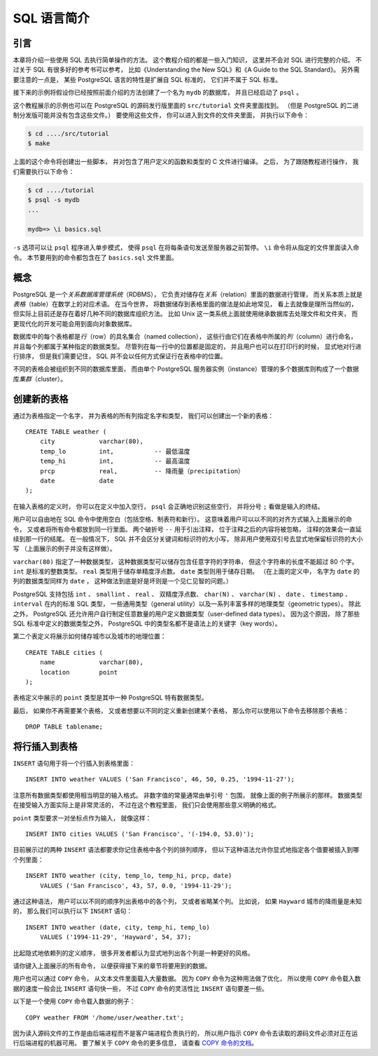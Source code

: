 SQL 语言简介
======================


引言
--------------

..
    This chapter provides an overview of how to use SQL to perform simple operations. 

    This tutorial is only intended to give you an introduction 
    and is in no way a complete tutorial on SQL. 

    Numerous books have been written on SQL, 
    including Understanding the New SQL and A Guide to the SQL Standard. 
    You should be aware that 
    some PostgreSQL language features are extensions to the standard.

本章将介绍一些使用 SQL 去执行简单操作的方法。
这个教程介绍的都是一些入门知识，
这里并不会对 SQL 进行完整的介绍。
不过关于 SQL 有很多好的参考书可以参考，
比如《Understanding the New SQL》和《A Guide to the SQL Standard》。
另外需要注意的一点是，
某些 PostgreSQL 语言的特性是扩展自 SQL 标准的，
它们并不属于 SQL 标准。

..
    In the examples that follow, 
    we assume that you have created a database named mydb, 
    as described in the previous chapter, 
    and have been able to start psql.

接下来的示例将假设你已经按照前面介绍的方法创建了一个名为 ``mydb`` 的数据库，
并且已经启动了 ``psql`` 。

..
    Examples in this manual can also be found in the PostgreSQL source distribution 
    in the directory src/tutorial/. 
    (Binary distributions of PostgreSQL might not compile these files.) 
    To use those files, 
    first change to that directory and run make:

这个教程展示的示例也可以在 PostgreSQL 的源码发行版里面的 ``src/tutorial`` 文件夹里面找到。
（但是 PostgreSQL 的二进制分发版可能并没有包含这些文件。）
要使用这些文件，
你可以进入到文件的文件夹里面，
并执行以下命令：

.. code-block:: bash

    $ cd ..../src/tutorial
    $ make

..
    This creates the scripts and compiles the C files containing user-defined functions and types. 
    Then, 
    to start the tutorial, 
    do the following:

上面的这个命令将创建出一些脚本，
并对包含了用户定义的函数和类型的 C 文件进行编译。
之后，
为了跟随教程进行操作，
我们需要执行以下命令：

.. code-block:: bash

    $ cd ..../tutorial
    $ psql -s mydb
    ...

    mydb=> \i basics.sql

..
    The \i command reads in commands from the specified file. 
    psql's -s option puts you in single step mode 
    which pauses before sending each statement to the server. 
    The commands used in this section are in the file basics.sql.

``-s`` 选项可以让 ``psql`` 程序进入单步模式，
使得 ``psql`` 在将每条语句发送至服务器之前暂停。
``\i`` 命令将从指定的文件里面读入命令。
本节要用到的命令都包含在了 ``basics.sql`` 文件里面。


概念
-----------

..
    PostgreSQL is a *relational database management system* (RDBMS). 
    That means it is a system for managing data stored in *relations*. 
    Relation is essentially a mathematical term for *table*. 

    The notion of storing data in tables is so commonplace today that it might seem inherently obvious, 
    but there are a number of other ways of organizing databases. 

    Files and directories on Unix-like operating systems form an example of a hierarchical database. 
    A more modern development is the object-oriented database.

PostgreSQL 是一个\ *关系数据库管理系统*\ （RDBMS），
它负责对储存在\ *关系*\ （relation）里面的数据进行管理，
而关系本质上就是\ *表格*\ （table）在数学上的对应术语。
在当今世界，
将数据储存到表格里面的做法是如此地常见，
看上去就像是理所当然似的，
但实际上目前还是存在着好几种不同的数据库组织方法。
比如 Unix 这一类系统上面就使用继承数据库去处理文件和文件夹，
而更现代化的开发可能会用到面向对象数据库。

..
    Each table is a named collection of *rows*. 
    Each row of a given table has the same set of named *columns*, 
    and each column is of a specific data type. 
    Whereas columns have a fixed order in each row, 
    it is important to remember that 
    SQL does not guarantee the order of the rows within the table in any way 
    (although they can be explicitly sorted for display).

数据库中的每个表格都是\ *行*\ （row）的具名集合（named collection），
这些行由它们在表格中所属的\ *列*\ （column）进行命名，
并且每个列都属于某种指定的数据类型。
尽管列在每一行中的位置都是固定的，
并且用户也可以在打印行的时候，
显式地对行进行排序，
但是我们需要记住，
SQL 并不会以任何方式保证行在表格中的位置。

..
    Tables are grouped into databases, 
    and a collection of databases managed by a single PostgreSQL server instance 
    constitutes a database *cluster*.

不同的表格会被组织到不同的数据库里面，
而由单个 PostgreSQL 服务器实例（instance）管理的多个数据库则构成了一个数据库\ *集群*\ （cluster）。


创建新的表格
---------------------

..
    You can create a new table by specifying the table name, 
    along with all column names and their types:

通过为表格指定一个名字，
并为表格的所有列指定名字和类型，
我们可以创建出一个新的表格：

::

    CREATE TABLE weather (
        city            varchar(80),
        temp_lo         int,           -- 最低温度
        temp_hi         int,           -- 最高温度
        prcp            real,          -- 降雨量（precipitation）
        date            date
    );

..
    You can enter this into psql with the line breaks. 
    psql will recognize that the command is not terminated 
    until the semicolon.

在输入表格的定义时，
你可以在定义中加入空行，
``psql`` 会正确地识别这些空行，
并将分号 ``;`` 看做是输入的终结。

..
    White space (i.e., spaces, tabs, and newlines) can be used freely in SQL commands. 
    That means you can type the command aligned differently than above, 
    or even all on one line. 
    Two dashes ("--") introduce comments. 
    Whatever follows them is ignored up to the end of the line. 
    SQL is case insensitive about key words and identifiers, 
    except when identifiers are double-quoted to preserve the case (not done above).

用户可以自由地在 SQL 命令中使用空白（包括空格、制表符和新行）。
这意味着用户可以以不同的对齐方式输入上面展示的命令，
又或者将所有命令都放到同一行里面。
两个破折号 ``--`` 用于引出注释，
位于注释之后的内容将被忽略，
注释的效果会一直延续到那一行的结尾。
在一般情况下，
SQL 并不会区分关键词和标识符的大小写，
除非用户使用双引号去显式地保留标识符的大小写
（上面展示的例子并没有这样做）。

..
    varchar(80) specifies a data type 
    that can store arbitrary character strings up to 80 characters in length. 
    int is the normal integer type. 
    real is a type for storing single precision floating-point numbers. 
    date should be self-explanatory. 
    (Yes, 
    the column of type date is also named date. 
    This might be convenient or confusing — you choose.)

``varchar(80)`` 指定了一种数据类型，
这种数据类型可以储存包含任意字符的字符串，
但这个字符串的长度不能超过 80 个字。
``int`` 是标准的整数类型。
``real`` 类型用于储存单精度浮点数。
``date`` 类型则用于储存日期。
（在上面的定义中，
名字为 ``date`` 的列的数据类型同样为 ``date`` ，
这种做法到底是好是坏则是一个见仁见智的问题。）

..
    PostgreSQL supports the standard SQL types int, smallint, real, double precision, char(N), varchar(N), date, time, timestamp, and interval, 
    as well as other types of general utility 
    and a rich set of geometric types. 

    PostgreSQL can be customized with an arbitrary number of user-defined data types. 

    Consequently, 
    type names are not key words in the syntax, 
    except where required to support special cases in the SQL standard.

PostgreSQL 支持包括 ``int`` 、 ``smallint`` 、 ``real`` 、 双精度浮点数、 ``char(N)`` 、 ``varchar(N)`` 、 ``date`` 、 ``timestamp`` 、 ``interval`` 在内的标准 SQL 类型，
一些通用类型（general utility）以及一系列丰富多样的地理类型（geometric types）。
除此之外，
PostgreSQL 还允许用户自行制定任意数量的用户定义数据类型（user-defined data types）。
因为这个原因，
除了那些 SQL 标准中定义的数据类型之外，
PostgreSQL 中的类型名都不是语法上的关键字（key words）。

..
    The second example will store cities and their associated geographical location:

第二个表定义将展示如何储存城市以及城市的地理位置：

::

    CREATE TABLE cities (
        name            varchar(80),
        location        point
    );

..
    The point type is an example of a PostgreSQL-specific data type.

表格定义中展示的 ``point`` 类型是其中一种 PostgreSQL 特有数据类型。

..
    Finally, 
    it should be mentioned that 
    if you don't need a table any longer 
    or want to recreate it differently 
    you can remove it using the following command:

最后，
如果你不再需要某个表格，
又或者想要以不同的定义重新创建某个表格，
那么你可以使用以下命令去移除那个表格：

::

    DROP TABLE tablename;


将行插入到表格
-------------------

..
    The INSERT statement is used to populate a table with rows:

``INSERT`` 语句用于将一个行插入到表格里面：

::

    INSERT INTO weather VALUES ('San Francisco', 46, 50, 0.25, '1994-11-27');

..
    Note that all data types use rather obvious input formats. 
    Constants that are not simple numeric values usually must be surrounded by single quotes ('), 
    as in the example. 
    The date type is actually quite flexible in what it accepts, 
    but for this tutorial we will stick to the unambiguous format shown here.

注意所有数据类型都使用相当明显的输入格式。
非数字值的常量通常由单引号 ``'`` 包围，
就像上面的例子所展示的那样。
数据类型在接受输入方面实际上是非常灵活的，
不过在这个教程里面，
我们只会使用那些意义明确的格式。

..
    The point type requires a coordinate pair as input, 
    as shown here:

``point`` 类型要求一对坐标点作为输入，
就像这样：

::

    INSERT INTO cities VALUES ('San Francisco', '(-194.0, 53.0)');

..
    The syntax used so far requires you to remember the order of the columns. 
    An alternative syntax allows you to list the columns explicitly:

目前展示过的两种 ``INSERT`` 语法都要求你记住表格中各个列的排列顺序，
但以下这种语法允许你显式地指定各个值要被插入到哪个列里面：

::

    INSERT INTO weather (city, temp_lo, temp_hi, prcp, date)
        VALUES ('San Francisco', 43, 57, 0.0, '1994-11-29');

..
    You can list the columns in a different order if you wish 
    or even omit some columns, 
    e.g., if the precipitation is unknown:

通过这种语法，
用户可以以不同的顺序列出表格中的各个列，
又或者省略某个列。
比如说，
如果 ``Hayward`` 城市的降雨量是未知的，
那么我们可以执行以下 ``INSERT`` 语句：

::

    INSERT INTO weather (date, city, temp_hi, temp_lo)
        VALUES ('1994-11-29', 'Hayward', 54, 37);

..
    Many developers consider explicitly listing the columns better style 
    than relying on the order implicitly.

比起隐式地依赖列的定义顺序，
很多开发者都认为显式地列出各个列是一种更好的风格。

..
    Please enter all the commands shown above 
    so you have some data to work with in the following sections.

请你键入上面展示的所有命令，
以便获得接下来的章节将要用到的数据。

..
    You could also have used COPY to load large amounts of data from flat-text files. 

    This is usually faster 
    because the COPY command is optimized for this application 
    while allowing less flexibility than INSERT. 
    An example would be:

用户也可以通过 ``COPY`` 命令，
从文本文件里面载入大量数据。
因为 ``COPY`` 命令为这种用法做了优化，
所以使用 ``COPY`` 命令载入数据的速度一般会比 ``INSERT`` 语句快一些，
不过 ``COPY`` 命令的灵活性比 ``INSERT`` 语句要差一些。

以下是一个使用 ``COPY`` 命令载入数据的例子：

::

    COPY weather FROM '/home/user/weather.txt';

..
    where the file name for the source file must be available on the machine running the backend process, 
    not the client, 
    since the backend process reads the file directly. 
    You can read more about the COPY command in COPY.

因为读入源码文件的工作是由后端进程而不是客户端进程负责执行的，
所以用户指示 ``COPY`` 命令去读取的源码文件必须对正在运行后端进程的机器可用。
要了解关于 ``COPY`` 命令的更多信息，
请查看 `COPY 命令的文档 <http://www.postgresql.org/docs/9.5/static/sql-copy.html>`_\ 。
